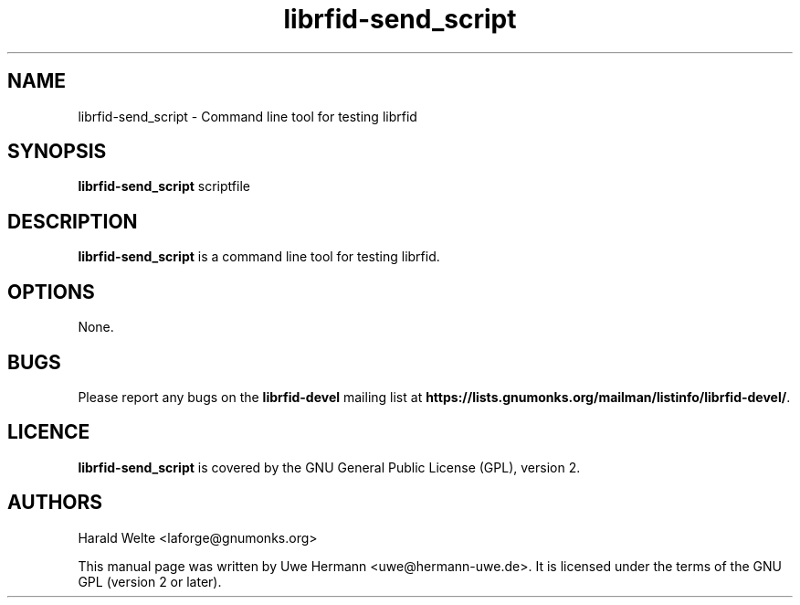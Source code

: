 .TH librfid-send_script 1 "January 24, 2008"
.SH NAME
librfid-send_script \- Command line tool for testing librfid
.SH SYNOPSIS
.BR librfid-send_script " scriptfile"
.SH DESCRIPTION
.B librfid-send_script
is a command line tool for testing librfid.
.SH OPTIONS
None.
.SH BUGS
Please report any bugs on the
.B librfid-devel
mailing list at
.BR https://lists.gnumonks.org/mailman/listinfo/librfid-devel/ "."
.SH LICENCE
.B librfid-send_script
is covered by the GNU General Public License (GPL), version 2.
.SH AUTHORS
Harald Welte <laforge@gnumonks.org>
.PP
This manual page was written by Uwe Hermann <uwe@hermann-uwe.de>.
It is licensed under the terms of the GNU GPL (version 2 or later).
